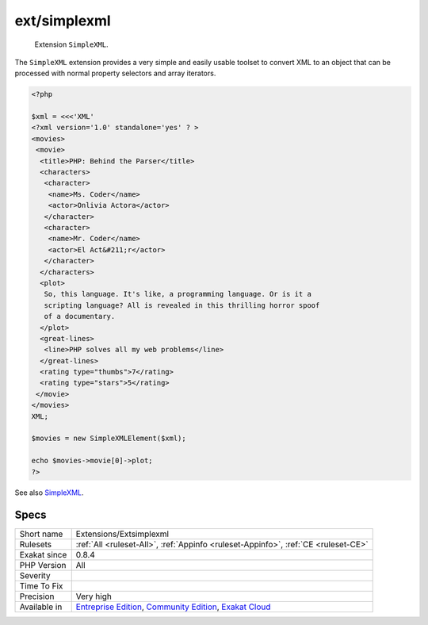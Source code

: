 .. _extensions-extsimplexml:

.. _ext-simplexml:

ext/simplexml
+++++++++++++

  Extension ``SimpleXML``.

The ``SimpleXML`` extension provides a very simple and easily usable toolset to convert XML to an object that can be processed with normal property selectors and array iterators.

.. code-block:: php
   
   <?php
   
   $xml = <<<'XML'
   <?xml version='1.0' standalone='yes' ? >
   <movies>
    <movie>
     <title>PHP: Behind the Parser</title>
     <characters>
      <character>
       <name>Ms. Coder</name>
       <actor>Onlivia Actora</actor>
      </character>
      <character>
       <name>Mr. Coder</name>
       <actor>El Act&#211;r</actor>
      </character>
     </characters>
     <plot>
      So, this language. It's like, a programming language. Or is it a
      scripting language? All is revealed in this thrilling horror spoof
      of a documentary.
     </plot>
     <great-lines>
      <line>PHP solves all my web problems</line>
     </great-lines>
     <rating type="thumbs">7</rating>
     <rating type="stars">5</rating>
    </movie>
   </movies>
   XML;
   
   $movies = new SimpleXMLElement($xml);
   
   echo $movies->movie[0]->plot;
   ?>

See also `SimpleXML <https://www.php.net/manual/en/book.simplexml.php>`_.


Specs
_____

+--------------+-----------------------------------------------------------------------------------------------------------------------------------------------------------------------------------------+
| Short name   | Extensions/Extsimplexml                                                                                                                                                                 |
+--------------+-----------------------------------------------------------------------------------------------------------------------------------------------------------------------------------------+
| Rulesets     | :ref:`All <ruleset-All>`, :ref:`Appinfo <ruleset-Appinfo>`, :ref:`CE <ruleset-CE>`                                                                                                      |
+--------------+-----------------------------------------------------------------------------------------------------------------------------------------------------------------------------------------+
| Exakat since | 0.8.4                                                                                                                                                                                   |
+--------------+-----------------------------------------------------------------------------------------------------------------------------------------------------------------------------------------+
| PHP Version  | All                                                                                                                                                                                     |
+--------------+-----------------------------------------------------------------------------------------------------------------------------------------------------------------------------------------+
| Severity     |                                                                                                                                                                                         |
+--------------+-----------------------------------------------------------------------------------------------------------------------------------------------------------------------------------------+
| Time To Fix  |                                                                                                                                                                                         |
+--------------+-----------------------------------------------------------------------------------------------------------------------------------------------------------------------------------------+
| Precision    | Very high                                                                                                                                                                               |
+--------------+-----------------------------------------------------------------------------------------------------------------------------------------------------------------------------------------+
| Available in | `Entreprise Edition <https://www.exakat.io/entreprise-edition>`_, `Community Edition <https://www.exakat.io/community-edition>`_, `Exakat Cloud <https://www.exakat.io/exakat-cloud/>`_ |
+--------------+-----------------------------------------------------------------------------------------------------------------------------------------------------------------------------------------+


